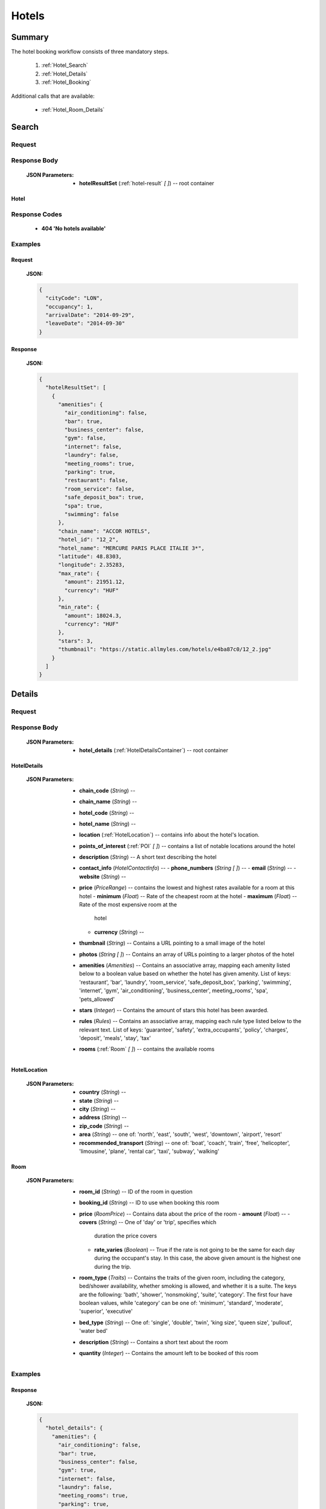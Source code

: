 ========
 Hotels
========

---------
 Summary
---------

The hotel booking workflow consists of three mandatory steps.

 1. :ref:`Hotel_Search`
 2. :ref:`Hotel_Details`
 3. :ref:`Hotel_Booking`

Additional calls that are available:

 - :ref:`Hotel_Room_Details`

.. _Hotel_Search:

--------
 Search
--------

Request
=======

.. http:post:: /hotels

    Searches for hotels that match provided criteria.

    :JSON Parameters:
        - **cityCode** (*String*) -- city to search for a hotel in, given as
          its IATA code
        - **arrivalDate** (*String*) -- date when the occupants arrive, in ISO
          format, not including a time code (ex. 2014-12-24)
        - **leaveDate** (*String*) -- date when the occupants arrive, in ISO
          format, not including a time code (ex. 2014-12-26)
        - **occupancy** (*Integer*) -- number of people wanting to book a room

Response Body
=============

    :JSON Parameters:
        - **hotelResultSet** (:ref:`hotel-result` *\[ \]*) -- root container

.. _hotel-result:

Hotel
-----

Response Codes
==============

 - **404 'No hotels available'**

Examples
========

Request
-------

    **JSON:**

    .. sourcecode:: json

        {
          "cityCode": "LON",
          "occupancy": 1,
          "arrivalDate": "2014-09-29",
          "leaveDate": "2014-09-30"
        }

Response
--------

    **JSON:**

    .. sourcecode:: json

      {
        "hotelResultSet": [
          {
            "amenities": {
              "air_conditioning": false,
              "bar": true,
              "business_center": false,
              "gym": false,
              "internet": false,
              "laundry": false,
              "meeting_rooms": true,
              "parking": true,
              "restaurant": false,
              "room_service": false,
              "safe_deposit_box": true,
              "spa": true,
              "swimming": false
            },
            "chain_name": "ACCOR HOTELS",
            "hotel_id": "12_2",
            "hotel_name": "MERCURE PARIS PLACE ITALIE 3*",
            "latitude": 48.8303,
            "longitude": 2.35283,
            "max_rate": {
              "amount": 21951.12,
              "currency": "HUF"
            },
            "min_rate": {
              "amount": 18024.3,
              "currency": "HUF"
            },
            "stars": 3,
            "thumbnail": "https://static.allmyles.com/hotels/e4ba87c0/12_2.jpg"
          }
        ]
      }

.. _Hotel_Details:

---------
 Details
---------

Request
=======

.. http:get:: /hotels/:hotel_id

    **hotel_id** is the ID of the :ref:`hotel-result` to get the details of

Response Body
=============

    :JSON Parameters:
        - **hotel_details** (:ref:`HotelDetailsContainer`) -- root container

.. _HotelDetailsContainer:

HotelDetails
------------

    :JSON Parameters:
        - **chain_code** (*String*) --
        - **chain_name** (*String*) --
        - **hotel_code** (*String*) --
        - **hotel_name** (*String*) --
        - **location** (:ref:`HotelLocation`) -- contains info about the
          hotel's location.
        - **points_of_interest** (:ref:`POI` *\[ \]*) -- contains a list
          of notable locations around the hotel
        - **description** (*String*) -- A short text describing the hotel
        - **contact_info** (*HotelContactInfo*) --
          - **phone_numbers** (*String \[ \]*) --
          - **email** (*String*) --
          - **website** (*String*) --
        - **price** (*PriceRange*) -- contains the lowest and highest rates
          available for a room at this hotel
          - **minimum** (*Float*) -- Rate of the cheapest room at the hotel
          - **maximum** (*Float*) -- Rate of the most expensive room at the
            hotel
          - **currency** (*String*) --
        - **thumbnail** (*String*) -- Contains a URL pointing to a small
          image of the hotel
        - **photos** (*String \[ \]*) -- Contains an array of URLs pointing
          to a larger photos of the hotel
        - **amenities** (*Amenities*) -- Contains an associative array,
          mapping each amenity listed below to a boolean value based on
          whether the hotel has given amenity. List of keys: 'restaurant',
          'bar', 'laundry', 'room_service', 'safe_deposit_box', 'parking',
          'swimming', 'internet', 'gym', 'air_conditioning',
          'business_center', meeting_rooms', 'spa', 'pets_allowed'
        - **stars** (*Integer*) -- Contains the amount of stars this hotel
          has been awarded.
        - **rules** (*Rules*) -- Contains an associative array, mapping each
          rule type listed below to the relevant text. List of keys:
          'guarantee', 'safety', 'extra_occupants', 'policy', 'charges',
          'deposit', 'meals', 'stay', 'tax'
        - **rooms** (:ref:`Room` *\[ \]*) -- contains the available rooms

.. _HotelLocation:

HotelLocation
-------------

    :JSON Parameters:
        - **country** (*String*) --
        - **state** (*String*) --
        - **city** (*String*) --
        - **address** (*String*) --
        - **zip_code** (*String*) --
        - **area** (*String*) -- one of: 'north', 'east', 'south', 'west',
          'downtown', 'airport', 'resort'
        - **recommended_transport** (*String*) -- one of: 'boat', 'coach',
          'train', 'free', 'helicopter', 'limousine', 'plane', 'rental car',
          'taxi', 'subway', 'walking'

.. _Room:

Room
----

    :JSON Parameters:
        - **room_id** (*String*) -- ID of the room in question
        - **booking_id** (*String*) -- ID to use when booking this room
        - **price** (*RoomPrice*) -- Contains data about the price of the room
          - **amount** (*Float*) --
          - **covers** (*String*) -- One of 'day' or 'trip', specifies which
            duration the price covers
          - **rate_varies** (*Boolean*) -- True if the rate is not going to be
            the same for each day during the occupant's stay. In this case,
            the above given amount is the highest one during the trip.
        - **room_type** (*Traits*) -- Contains the traits of the given room,
          including the category, bed/shower availability, whether smoking is
          allowed, and whether it is a suite. The keys are the following:
          'bath', 'shower', 'nonsmoking', 'suite', 'category'. The first four
          have boolean values, while 'category' can be one of: 'minimum',
          'standard', 'moderate', 'superior', 'executive'
        - **bed_type** (*String*) -- One of: 'single', 'double', 'twin',
          'king size', 'queen size', 'pullout', 'water bed'
        - **description** (*String*) -- Contains a short text about the room
        - **quantity** (*Integer*) -- Contains the amount left to be booked of
          this room

Examples
========

Response
--------

    **JSON:**

    .. sourcecode:: json

      {
        "hotel_details": {
          "amenities": {
            "air_conditioning": false,
            "bar": true,
            "business_center": false,
            "gym": true,
            "internet": false,
            "laundry": false,
            "meeting_rooms": true,
            "parking": true,
            "restaurant": false,
            "room_service": false,
            "safe_deposit_box": true,
            "spa": true,
            "swimming": false
          },
          "category": "tourist",
          "chain_code": "RT",
          "chain_name": "ACCOR HOTELS",
          "contact_info": {
            "phone_numbers": [
              "33/1/40851919",
              "33/1/40859900"
            ]
          },
          "description": "the ibis paris gennevilliers hotel boasts an ideal location just outside paris just a stone's throw away from the les agnettes metro stop, you'll find yourself in the center of paris in just over 15 minutes this 3-star hotel has everything you need foran enjoyable stay: fully equipped rooms, gourmet restaurant, 24-hour bar, conference rooms and an ideal location with shops nearby and a shopping center opposite the hotel.",
          "hotel_code": "GVL",
          "hotel_name": "Ibis paris gennevilliers.",
          "location": {
            "address": "32 36 rue louis calmel.",
            "area": "downtown",
            "city": "PAR",
            "country": "FR",
            "recommended_transport": "taxi",
            "state": "",
            "zip_code": "92230"
          },
          "photos": [
            "https://static.allmyles.com/hotels/81bf3a6c/55_0_EXT_01.jpg",
            "https://static.allmyles.com/hotels/81bf3a6c/55_0_EXT_02.jpg",
            "https://static.allmyles.com/hotels/81bf3a6c/55_0_LOUNGE_01.jpg",
            "https://static.allmyles.com/hotels/81bf3a6c/55_0_LOUNGE_02.jpg",
            "https://static.allmyles.com/hotels/81bf3a6c/55_0_REST_01.jpg",
            "https://static.allmyles.com/hotels/81bf3a6c/55_0_REST_02.jpg",
            "https://static.allmyles.com/hotels/81bf3a6c/55_0_CONF_01.jpg",
            "https://static.allmyles.com/hotels/81bf3a6c/55_0_REC_01.jpg"
          ],
          "points_of_interest": {
            "airports": [
              {
                "airport_code": "CDG",
                "airport_name": "CHARLES DE GAULLE",
                "direction": "NE",
                "distance": "14.9",
                "unit": "MI"
              },
              {
                "airport_code": "ORY",
                "airport_name": "ORLY",
                "direction": "S",
                "distance": "21.7",
                "unit": "MI"
              }
            ],
            "city_center": {
              "distance": "0.4",
              "unit": "MI"
            },
            "miscellaneous": [
              {
                "direction": "NE",
                "distance": "1.8",
                "name": "EIFFEL TOWER",
                "type": "tourist",
                "unit": "KM"
              },
              {
                "direction": "W",
                "distance": "1.0",
                "name": "LE LOUVRE",
                "type": "tourist",
                "unit": "KM"
              }
            ]
          },
          "price": {
            "currency": "HUF",
            "maximum": 20308.52,
            "minimum": 14634.08
          },
          "rooms": [
            {
              "bed_type": "twin",
              "booking_id": "55_0/85_0",
              "description": "STANDARD ROOM WITH 2 SINGLE BEDS",
              "price": {
                "amount": 14634.08,
                "covers": "trip",
                "rate_varies": false
              },
              "quantity": 2,
              "room_id": "85_0",
              "room_type": {
                "bath": true,
                "category": "standard",
                "nonsmoking": false,
                "shower": true,
                "suite": false
              }
            }
          ],
          "rules": {
            "charges": "FAX CHARGE: -INCOMING FAX COMPLIMENTARY : COMPLIMENTARY -OUTGOING FAX COMPLIMENTARY : COMPLIMENTARY",
            "deposit": "NO DEPOSIT REQUIRED",
            "extra_occupants": null,
            "guarantee": "FROM 26:10:2006 UNTIL 31:12:2050 MONDAY TUESDAYWEDNESDAY THURSDAY FRIDAY SATURDAY SUNDAYHOLD TIME: 19:00GUESTS ARRIVING AFTER 19:00 (LOCAL TIME) MUST PROVIDE A GUARANTEE.ACCEPTED FORM OF GUARANTEE - 26:10:2006 - 31:12:2050 CREDIT CARDCREDIT CARD ACCEPTED FOR GUARANTEE AX - CA - DC - EC - IK - VINO GUARANTEE REQUIREDFROM 24:10:2006 UNTIL 31:12:2050CANCELLATION POLICIES:CANCEL BY 19:00(24 HOUR CLOCK) ON DAY OF ARRIVAL,LOCAL HOTEL TIMECANCEL 0 DAY BEFORE ARRIVALNO CANCELLATION CHARGE APPLIES PRIOR TO 19:00(LOCAL TIME) ON THE DAY OF ARRIVAL. BEYOND THAT TIME, THE FIRST NIGHT WILL BE CHARGED.",
            "meals": null,
            "policy": "CHECK-IN TIME: 12:00CHECK-IN TIME 12:00CHECK-OUT TIME: 12:00CHECK-OUT TIME 12:00NO SPECIAL CONDITIONS FOR CHILDREN.ACCEPTED FORM OF PAYMENT - 26:10:2006 - 31:12:2050 CREDIT CARDCREDIT CARD ACCEPTED FOR PAYMENT AX - CA - DC - EC - IK - VI",
            "safety": "-SAFE DEP BOX             -SMOKE DETECTOR-FIRE SAFETY              -ELEC GENERATOR-FIRE DETECTORS-EMERG LIGHTING           -SAFE",
            "stay": null,
            "tax": "CITY TAX 1.00 EUR PER PERSON PER NIGHT -FOOD & BEVERAGE TAX PER ROOM PER NIGHTINCLUSIVE - COUNTRY TAX PER ROOM PER NIGHTINCLUSIVE"
          },
          "stars": 3,
          "thumbnail": "https://static.allmyles.com/hotels/81bf3a6c/55_0.jpg"
        }
      }

.. _Hotel_Room_Details:

--------------
 Room Details
--------------

Request
=======

.. http:get:: /hotels/:hotel_id/rooms/:room_id

    **hotel_id** is the ID of the :ref:`hotel-result` the room belongs to,
    **room_id** is the ID of the :ref:`Room` to get the details of.

Response Body
=============

    :JSON Parameters:
        - **hotel_room_details** (:ref:`HotelRoomDetailsContainer`) -- root
          container

.. _HotelRoomDetailsContainer:

HotelRoomDetails
----------------

    :JSON Parameters:
        - **rules** (*Rules*) -- Contains an associative array, mapping each
          rule type listed below to the relevant text, or a relevant boolean
          value. List of keys: 'cancellation', 'notes', 'needs_guarantee',
          'needs_deposit'
        - **price** (*RoomPrice*) --
          - **amount** (*Float*) --
          - **includes** (*String \[ \]*) -- Contains what services or extras
            are included in the price.

Examples
========

Response
--------

    **JSON:**

    .. sourcecode:: json

      {
        "hotel_room_details": {
          "price": {
            "amount": "12887.08",
            "includes": [
              "Extra Adult",
              "Value Added Tax"
            ]
          },
          "rules": {
            "cancellation": "CANCEL LATEST BY 01-MAR-15 12PM TO AVOID PENALTY OF 36.00<br>",
            "needs_deposit": false,
            "needs_guarantee": true,
            "notes": "NON SMOKING DOUBLE EN SUITE<br>MAX OCCUPANCY 2 ADULTS<br>1 DOUBLE BED<br> BAR FLEXIBLE RATE<br>GUARANTEE IS MANDATORY,AX,CA,MC,TG,VI<br>A DEPOSIT IS NOT REQUIRED.<br>Minimum Duration, 1, Days<br>Maximum Duration, 28, Days<br>"
          }
        }
      }

.. _Hotel_Booking:

---------
 Booking
---------

Request
=======

.. http:post:: /books

    :JSON Parameters:
        - **bookBasket** (*String \[ \]*) -- an array containing only the
          booking ID of the :ref:`Room` to book
        - **billingInfo** (:ref:`Contact`) -- billing info for the booking
        - **contactInfo** (:ref:`Contact`) -- contact info for the booking
        - **persons** (:ref:`Person` *\[ \]*) -- the list of occupants

.. _Contact:

Contact
-------

    :JSON Parameters:
        - **address** (:ref:`Address`) -- address of the entity in question
        - **email** (*String*) -- email of the entity in question
        - **name** (*String*) -- name of the entity in question
        - **phone** (:ref:`Phone`) -- phone number of the entity in question

.. _Address:

Address
-------

    :JSON Parameters:
        - **addressLine1** (*String*)
        - **addressLine2** (*String*) -- *(optional)*
        - **addressLine3** (*String*) -- *(optional)*
        - **cityName** (*String*)
        - **zipCode** (*String*)
        - **countryCode** (*String*) -- the two letter code of the country

.. _Phone:

Phone
-----

    :JSON Parameters:
        - **countryCode** (*Integer*)
        - **areaCode** (*Integer*)
        - **phoneNumber** (*Integer*)

.. _Person:

Person
------

    :JSON Parameters:
        - **birthDate** (*String*) -- format is ``YYYY-MM-DD``
        - **email** (*String*)
        - **namePrefix** (*String*) -- one of ``Mr``, ``Ms``, or ``Mrs``
        - **firstName** (*String*)
        - **lastName** (*String*)
        - **gender** (*String*) -- one of ``MALE`` or ``FEMALE``

Response Body
=============

    :JSON Parameters:
        - **confirmation** (*String*) -- the ID of the booking, this is what
          the occupant can use at the hotel to refer to his booking
        - **pnr** (*String*) -- the PNR locator of the record in which the
          booking was made

Examples
========

Request
-------

    **JSON:**

    .. sourcecode:: json

        {
          "bookBasket": ["1_0/2_0"],
          "billingInfo": {
            "address": {
              "addressLine1": "Váci út 13-14",
              "cityName": "Budapest",
              "countryCode": "HU",
              "zipCode": "1234"
            },
            "email": "ccc@gmail.com",
            "name": "Kovacs Gyula",
            "phone": {
              "areaCode": 30,
              "countryCode": 36,
              "phoneNumber": 1234567
            }
          },
          "contactInfo": {
            "address": {
              "addressLine1": "Váci út 13-14",
              "cityName": "Budapest",
              "countryCode": "HU"
            },
            "email": "bbb@gmail.com",
            "name": "Kovacs Lajos",
            "phone": {
              "areaCode": 30,
              "countryCode": 36,
              "phoneNumber": 1234567
            }
          },
          "passengers": [
            {
              "birthDate": "1974-04-03",
              "email": "aaa@gmail.com",
              "firstName": "Janos",
              "gender": "MALE",
              "lastName": "Kovacs",
              "namePrefix": "Mr"
            }
          ]
        }

Response
--------

    **JSON:**

    .. sourcecode:: json

        {
          "confirmation": "305863919",
          "pnr": "6JT3ZB"
        }
